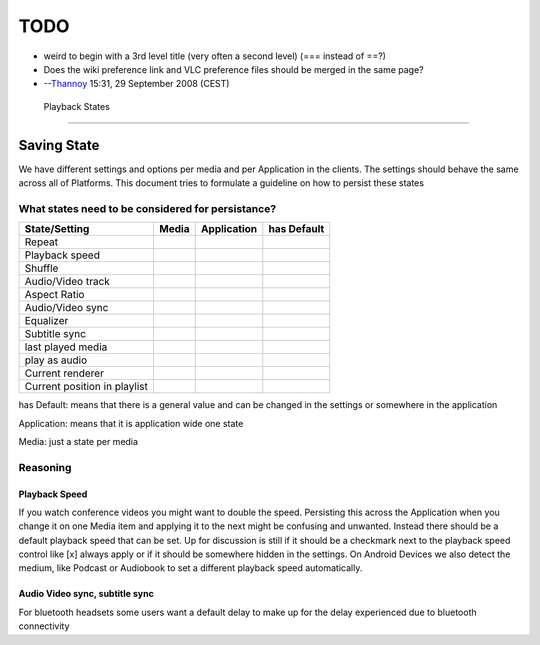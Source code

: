 TODO
----

-  weird to begin with a 3rd level title (very often a second level) (=== instead of ==?)
-  Does the wiki preference link and VLC preference files should be merged in the same page?
-  --`Thannoy <User:Thannoy>`__ 15:31, 29 September 2008 (CEST)

 Playback States
---------------

Saving State
~~~~~~~~~~~~

We have different settings and options per media and per Application in the clients. The settings should behave the same across all of Platforms. This document tries to formulate a guideline on how to persist these states

What states need to be considered for persistance?
^^^^^^^^^^^^^^^^^^^^^^^^^^^^^^^^^^^^^^^^^^^^^^^^^^

============================ ================== ================== ==================
State/Setting                Media              Application        has Default
============================ ================== ================== ==================
Repeat                       .. raw:: mediawiki .. raw:: mediawiki .. raw:: mediawiki
                                                                  
                                {{No}}             {{Yes}}            {{No}}
Playback speed               .. raw:: mediawiki .. raw:: mediawiki .. raw:: mediawiki
                                                                  
                                {{Yes}}            {{No}}             {{Yes}}
Shuffle                      .. raw:: mediawiki .. raw:: mediawiki .. raw:: mediawiki
                                                                  
                                {{No}}             {{Yes}}            {{No}}
Audio/Video track            .. raw:: mediawiki .. raw:: mediawiki .. raw:: mediawiki
                                                                  
                                {{Yes}}            {{No}}             {{No}}
Aspect Ratio                 .. raw:: mediawiki .. raw:: mediawiki .. raw:: mediawiki
                                                                  
                                {{Yes}}            {{No}}             {{No}}
Audio/Video sync             .. raw:: mediawiki .. raw:: mediawiki .. raw:: mediawiki
                                                                  
                                {{Yes}}            {{No}}             {{Yes}}
Equalizer                    .. raw:: mediawiki .. raw:: mediawiki .. raw:: mediawiki
                                                                  
                                {{No}}             {{Yes}}            {{No}}
Subtitle sync                .. raw:: mediawiki .. raw:: mediawiki .. raw:: mediawiki
                                                                  
                                {{Yes}}            {{No}}             {{Yes}}
last played media            .. raw:: mediawiki .. raw:: mediawiki .. raw:: mediawiki
                                                                  
                                {{No}}             {{Yes}}            {{No}}
play as audio                .. raw:: mediawiki .. raw:: mediawiki .. raw:: mediawiki
                                                                  
                                {{No}}             {{Yes}}            {{No}}
Current renderer             .. raw:: mediawiki .. raw:: mediawiki .. raw:: mediawiki
                                                                  
                                {{No}}             {{Yes}}            {{No}}
Current position in playlist .. raw:: mediawiki .. raw:: mediawiki .. raw:: mediawiki
                                                                  
                                {{No}}             {{Yes}}            {{No}}
============================ ================== ================== ==================

has Default: means that there is a general value and can be changed in the settings or somewhere in the application

Application: means that it is application wide one state

Media: just a state per media

Reasoning
^^^^^^^^^

Playback Speed
''''''''''''''

If you watch conference videos you might want to double the speed. Persisting this across the Application when you change it on one Media item and applying it to the next might be confusing and unwanted. Instead there should be a default playback speed that can be set. Up for discussion is still if it should be a checkmark next to the playback speed control like [x] always apply or if it should be somewhere hidden in the settings. On Android Devices we also detect the medium, like Podcast or Audiobook to set a different playback speed automatically.

Audio Video sync, subtitle sync
'''''''''''''''''''''''''''''''

For bluetooth headsets some users want a default delay to make up for the delay experienced due to bluetooth connectivity
